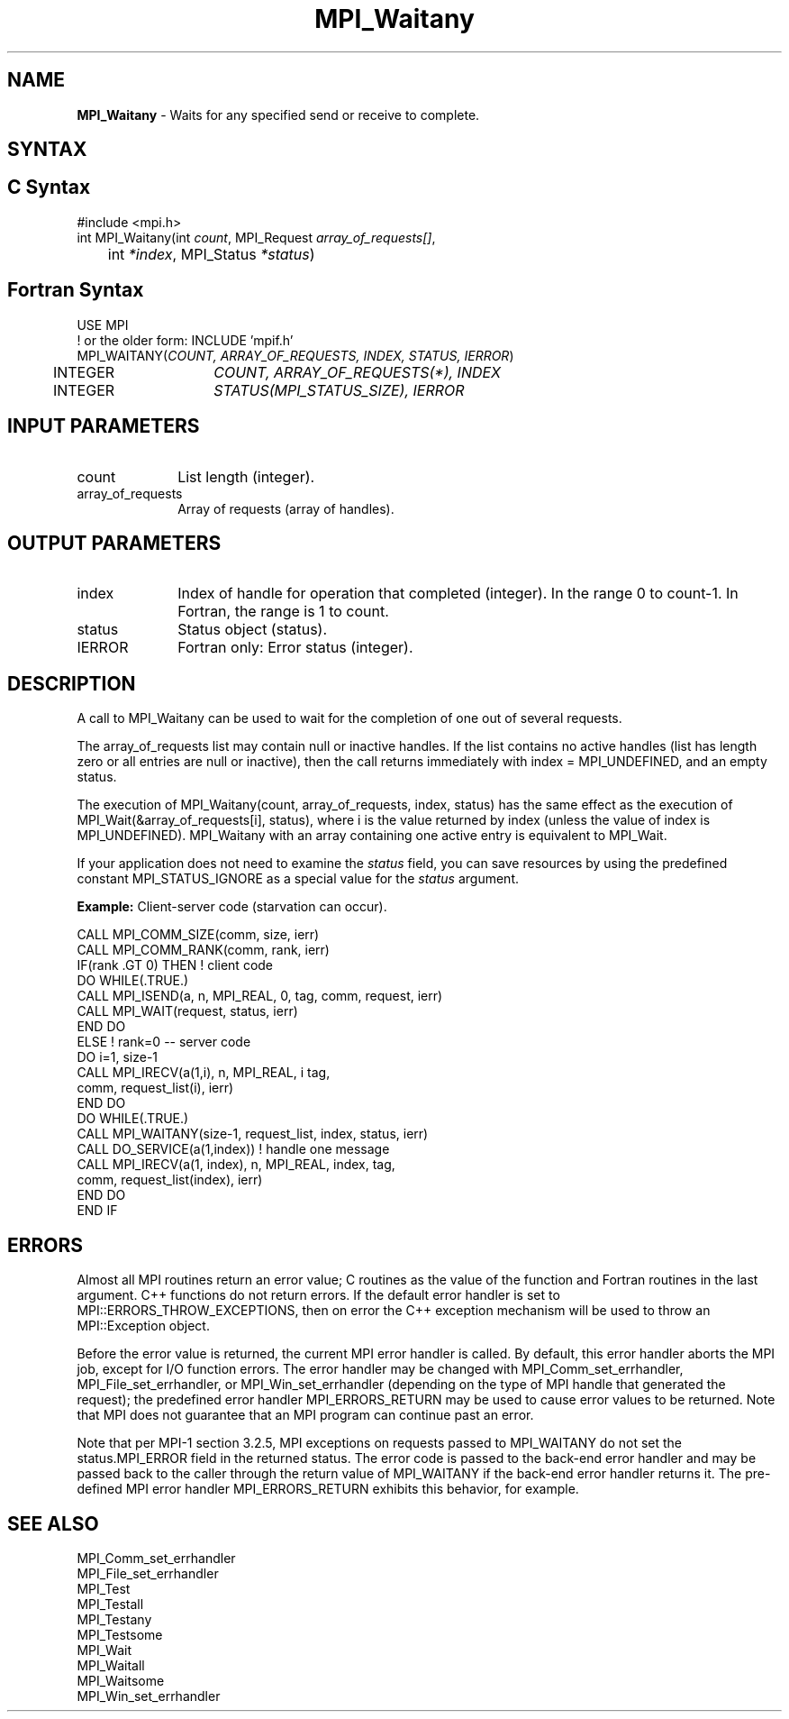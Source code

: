 .\" -*- nroff -*-
.\" Copyright 2006-2008 Sun Microsystems, Inc.
.\" Copyright (c) 1996 Thinking Machines Corporation
.\" $COPYRIGHT$
.TH MPI_Waitany 3 "May 26, 2022" "4.1.4" "Open MPI"
.SH NAME
\fBMPI_Waitany\fP \- Waits for any specified send or receive to complete.

.SH SYNTAX
.ft R
.SH C Syntax
.nf
#include <mpi.h>
int MPI_Waitany(int \fIcount\fP, MPI_Request\fI array_of_requests[]\fP,
	int \fI*index\fP, MPI_Status\fI *status\fP)

.fi
.SH Fortran Syntax
.nf
USE MPI
! or the older form: INCLUDE 'mpif.h'
MPI_WAITANY(\fICOUNT, ARRAY_OF_REQUESTS, INDEX, STATUS, IERROR\fP)
	INTEGER	\fICOUNT, ARRAY_OF_REQUESTS(*), INDEX\fP
	INTEGER	\fISTATUS(MPI_STATUS_SIZE), IERROR\fP

.fi
.SH INPUT PARAMETERS
.ft R
.TP 1i
count
List length (integer).
.TP 1i
array_of_requests
Array of requests (array of handles).
.sp

.SH OUTPUT PARAMETERS
.ft R
.TP 1i
index
Index of handle for operation that completed (integer). In the range 0 to
count-1.  In Fortran, the range is 1 to count.
.TP 1i
status
Status object (status).
.sp
.ft R
.TP 1i
IERROR
Fortran only: Error status (integer).

.SH DESCRIPTION
.ft R
A call to MPI_Waitany can be used to wait for the completion of one out of several requests.
.sp
The array_of_requests list may contain null or inactive handles. If the list contains no active handles (list has length zero or all entries are null or inactive), then the call returns immediately with index = MPI_UNDEFINED, and an empty status.
.sp
The execution of MPI_Waitany(count, array_of_requests, index, status) has the same effect as the execution of MPI_Wait(&array_of_requests[i], status), where i is the value returned by index (unless the value of index is MPI_UNDEFINED). MPI_Waitany with an array containing one active entry is equivalent to MPI_Wait.
.sp
If your application does not need to examine the \fIstatus\fP field, you can save resources by using the predefined constant MPI_STATUS_IGNORE as a special value for the \fIstatus\fP argument.
.sp
\fBExample:\fR Client-server code (starvation can occur).
.sp
.nf
    CALL MPI_COMM_SIZE(comm, size, ierr)
    CALL MPI_COMM_RANK(comm, rank, ierr)
    IF(rank .GT 0) THEN         ! client code
        DO WHILE(.TRUE.)
           CALL MPI_ISEND(a, n, MPI_REAL, 0, tag, comm, request, ierr)
           CALL MPI_WAIT(request, status, ierr)
        END DO
    ELSE         ! rank=0 -- server code
           DO i=1, size-1
              CALL MPI_IRECV(a(1,i), n, MPI_REAL, i tag,
                       comm, request_list(i), ierr)
           END DO
           DO WHILE(.TRUE.)
              CALL MPI_WAITANY(size-1, request_list, index, status, ierr)
              CALL DO_SERVICE(a(1,index))  ! handle one message
              CALL MPI_IRECV(a(1, index), n, MPI_REAL, index, tag,
                        comm, request_list(index), ierr)
           END DO
    END IF
.fi
.sp

.SH ERRORS
Almost all MPI routines return an error value; C routines as the value of the function and Fortran routines in the last argument. C++ functions do not return errors. If the default error handler is set to MPI::ERRORS_THROW_EXCEPTIONS, then on error the C++ exception mechanism will be used to throw an MPI::Exception object.
.sp
Before the error value is returned, the current MPI error handler is
called. By default, this error handler aborts the MPI job, except for
I/O function errors. The error handler may be changed with
MPI_Comm_set_errhandler, MPI_File_set_errhandler, or
MPI_Win_set_errhandler (depending on the type of MPI handle that
generated the request); the predefined error handler MPI_ERRORS_RETURN
may be used to cause error values to be returned. Note that MPI does
not guarantee that an MPI program can continue past an error.
.sp
Note that per MPI-1 section 3.2.5, MPI exceptions on requests passed
to MPI_WAITANY do not set the status.MPI_ERROR field in the returned
status.  The error code is passed to the back-end error handler and
may be passed back to the caller through the return value of
MPI_WAITANY if the back-end error handler returns it.  The pre-defined
MPI error handler MPI_ERRORS_RETURN exhibits this behavior, for
example.

.SH SEE ALSO
.ft R
.sp
MPI_Comm_set_errhandler
.br
MPI_File_set_errhandler
.br
MPI_Test
.br
MPI_Testall
.br
MPI_Testany
.br
MPI_Testsome
.br
MPI_Wait
.br
MPI_Waitall
.br
MPI_Waitsome
.br
MPI_Win_set_errhandler
.br

